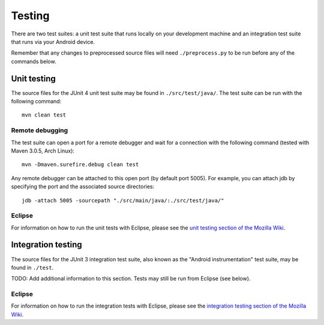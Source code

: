 Testing
=======

There are two test suites: a unit test suite that runs locally on your
development machine and an integration test suite that runs via your Android
device.

Remember that any changes to preprocessed source files will need
``./preprocess.py`` to be run before any of the commands below.

Unit testing
------------

The source files for the JUnit 4 unit test suite may be found in
``./src/test/java/``.  The test suite can be run with the following command: ::

  mvn clean test

Remote debugging
~~~~~~~~~~~~~~~~

The test suite can open a port for a remote debugger and wait for a connection
with the following command (tested with Maven 3.0.5, Arch Linux): ::

  mvn -Dmaven.surefire.debug clean test

Any remote debugger can be attached to this open port (by default port 5005).
For example, you can attach jdb by specifying the port and the associated
source directories: ::

  jdb -attach 5005 -sourcepath "./src/main/java/:./src/test/java/"

Eclipse
~~~~~~~

For information on how to run the unit tests with Eclipse, please see the
`unit testing section of the Mozilla Wiki`_.

.. _`unit testing section of the Mozilla Wiki`: https://wiki.mozilla.org/Services/NativeSync#To_run_the_unit_test_suite_under_Eclipse

Integration testing
-------------------

The source files for the JUnit 3 integration test suite, also known as the
"Android instrumentation" test suite, may be found in ``./test``.

TODO: Add additional information to this section. Tests may still be run from
Eclipse (see below).

Eclipse
~~~~~~~

For information on how to run the integration tests with Eclipse, please see
the `integration testing section of the Mozilla Wiki`_.

.. _`integration testing section of the Mozilla Wiki`: https://wiki.mozilla.org/Services/NativeSync#To_run_the_integration_test_suite_under_Eclipse
